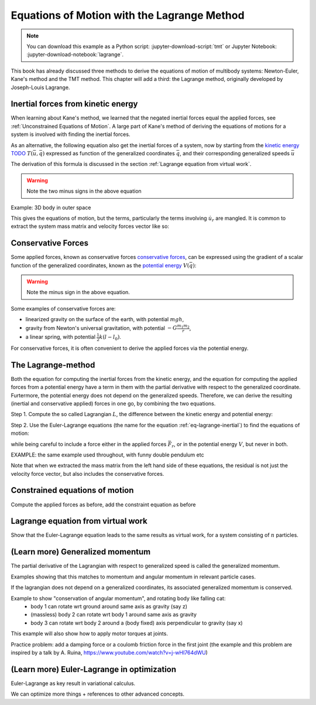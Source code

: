 ============================================
Equations of Motion with the Lagrange Method
============================================

.. note::

   You can download this example as a Python script:
   :jupyter-download-script:`tmt` or Jupyter Notebook:
   :jupyter-download-notebook:`lagrange`.

.. jupyter-execute::

   import sympy as sm
   import sympy.physics.mechanics as me
   me.init_vprinting(use_latex='mathjax')

This book has already discussed three methods to derive the equations
of motion of multibody systems: Newton-Euler, Kane's method and the TMT
method. This chapter will add a third: the Lagrange method, originally 
developed by Joseph-Louis Lagrange.



Inertial forces from kinetic energy
===================================

When learning about Kane's method, we learned that the negated inertial
forces equal the applied forces, see :ref:`Unconstrained Equations of Motion`.
A large part of Kane's method of deriving the equations of motions for a 
system is involved with finding the inertial forces.

As an alternative, the following equation also get the inertial forces of a
system, now by starting from the `kinetic energy TODO`_ :math:`T(\bar{u}, \bar{q})`
expressed as function of the generalized coordinates :math:`\bar{q}`, and 
their corresponding generalized speeds :math:`\bar{u}`

.. _`kinetic energy TODO`: https://en.wikipedia.org/wiki/Work_in_process


.. math::
   :label: eq-lagrange-inertial

    -\bar{F}^*_r = \frac{\mathrm{d}}{\mathrm{d}t}\left(\frac{\partial T}{\partial u_r}
        \right) - \frac{\partial T}{\partial q_r}

The derivation of this formula is discussed in the section
:ref:`Lagrange equation from virtual work`.
 
.. warning:: Note the two minus signs in the above equation

Example: 3D body in outer space


.. jupyter-execute::
    # Setting up reference frames
    psi,theta, phi, x, y, z = me.dynamicsymbols('psi theta phi x y z')
    N = me.ReferenceFrame('N')
    B = me.ReferenceFrame('B')
    B.orient_body_fixed(N, (psi, theta, phi), 'zxy')

    # Mass and inertia
    m, Ixx, Iyy, Izz = sm.symbols('M, I_{xx}, I_{yy}, I_{zz}')
    I_B = me.inertia(B, Ixx, Iyy, Izz)

    # Kinematics and kinetic energy

    omega_B = B.ang_vel_in(N)
    r_com = x*N.x + y*N.y + z*N.z
    v_com = r_com.dt(N)
    T = omega_B.dot(I_B.dot(omega_B))/2 + m*v_com.dot(v_com)/2

    # Euler-Lagrange equation

    t = me.dynamicsymbols._t
    q = sm.Matrix([psi, theta, phi, x, y, z])
    qdot = q.diff(t)
    qddot = qdot.diff(t)
    p = sm.Matrix([T]).jacobian(qdot).transpose()
    g = -sm.Matrix([T]).jacobian(q).transpose()
    left_hand_side = p.diff(t) + g


This gives the equations of motion, but the terms, particularly the terms
involving :math:`\dot{u}_r` are mangled. It is common to extract the system
mass matrix and velocity forces vector like so:

.. jupyter-execute::

    mass_matrix = left_hand_side.jacobian(qddot)
    dynamic_bias = left_hand_side - mass_matrix*qddot


Conservative Forces
===================

Some applied forces, known as conservative forces `conservative forces`_, can
be expressed using the gradient of a scalar function of the generalized coordinates,
known as the `potential energy`_ :math:`V(\bar{q})`:

.. math::
    :label: eq-potential-energy

    \bar{F}_r = -\frac{\partial V}{\partial q_r}

.. warning:: Note the minus sign in the above equation.

.. _`conservative forces`: https://en.wikipedia.org/wiki/Conservative_force
.. _`potential energy`: https://en.wikipedia.org/wiki/Potential_energy

Some examples of conservative forces are:

* linearized gravity on the surface of the earth, with potential :math:`m g h`,
* gravity from Newton's universal gravitation, with potential :math:`-G \frac{m_1m_2}{r}`,
* a linear spring, with potential :math:`\frac{1}{2}k(l - l_0)`.

For conservative forces, it is often convenient to derive the applied forces via 
the potential energy.


The Lagrange-method
===================

Both the equation for computing the inertial forces from the kinetic energy, and 
the equation for computing the applied forces from a potential energy have a term
in them with the partial derivative with respect to the generalized coordinate. 
Furtermore, the potential energy does not depend on the generalized speeds. 
Therefore, we can derive the resulting (inertial and conservative applied) forces
in one go, by combining the two equations.

Step 1. Compute the so called Lagrangian :math:`L`, the difference between the 
kinetic energy and potential energy:

.. math::
    :label: eq-lagrangian

    L = T - V

Step 2. Use the Euler-Lagrange equations (the name for the equation 
:ref:`eq-lagrange-inertial`) to find the equations of motion:

.. math::
    :label: eq-euler-lagrange

    \frac{\mathrm{d}}{\mathrm{d}t}\left(\frac{\partial L}{\partial u_r}
        \right) - \frac{\partial L}{\partial q_r} = \bar{F}_r,
    
while being careful to include a force either in the applied forces 
:math:`\bar{F}_r`, or in the potential energy :math:`V`, but never
in both.


EXAMPLE: the same example used throughout, with funny double pendulum etc

Note that when we extracted the mass matrix from the left hand side of these
equations, the residual is not just the velocity force vector, but also
includes the conservative forces.



Constrained equations of motion
===============================

Compute the applied forces as before, add the constraint equation as before


Lagrange equation from virtual work
===================================

Show that the Euler-Lagrange equation leads to the same results as virtual work,
for a system consisting of :math:`n` particles.

(Learn more) Generalized momentum
=================================

The partial derivative of the Lagrangian with respect to generalized speed is
called the generalized momentum.

Examples showing that this matches to momentum and angular momentum in relevant 
particle cases.

If the lagrangian does not depend on a generalized coordinates, its associated
generalized momentum is conserved.

Example to show "conservation of angular momentum", and rotating body like falling cat:
 * body 1 can rotate wrt ground around same axis as gravity (say z)
 * (massless) body 2 can rotate wrt body 1 around same axis as gravity
 * body 3 can rotate wrt body 2 around a (body fixed) axis perpendicular to gravity (say x)
This example will also show how to apply motor torques at joints.

Practice problem: add a damping force or a coulomb friction force in the first joint 
(the example and this problem are inspired by a talk by A. Ruina, https://www.youtube.com/watch?v=j-wHI764dWU)




(Learn more) Euler-Lagrange in optimization
===========================================

Euler-Lagrange as key result in variational calculus.

We can optimize more things + references to other advanced concepts.






